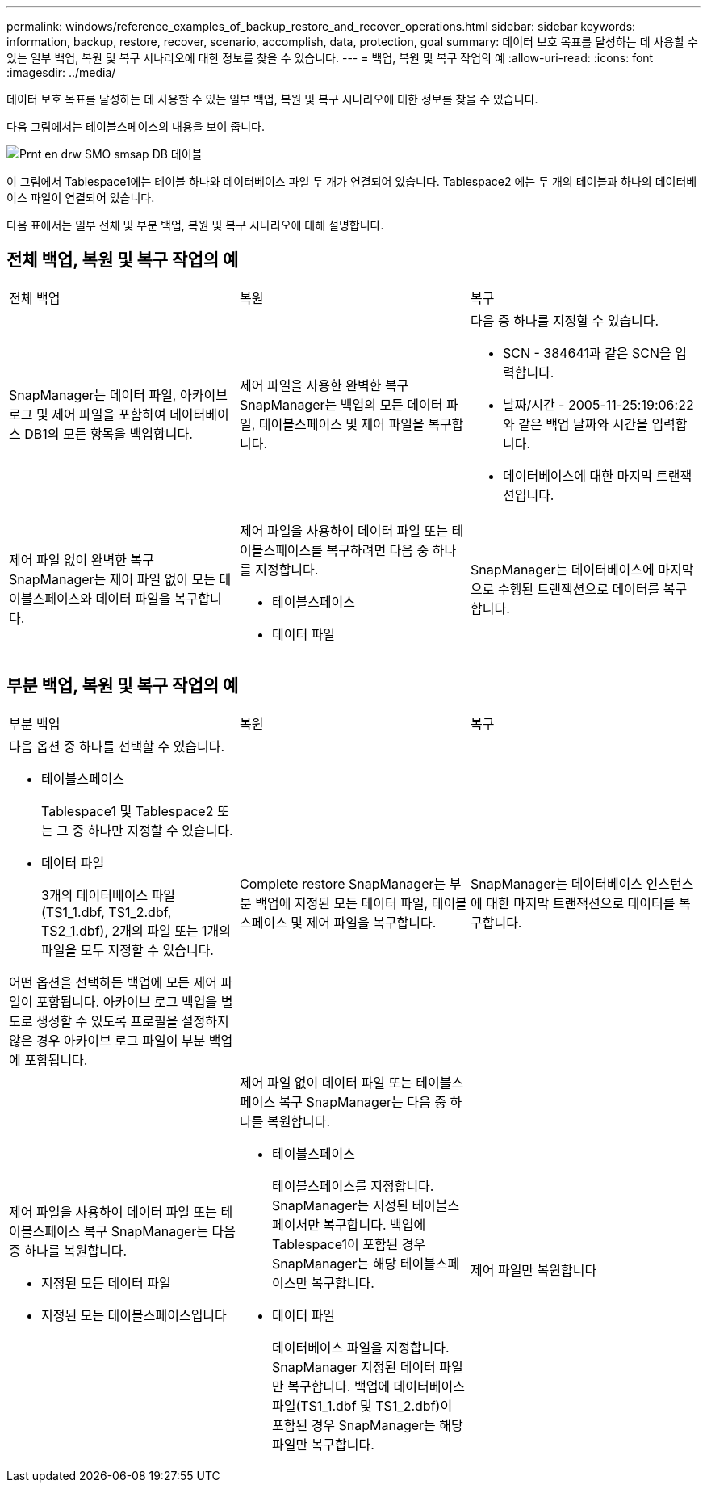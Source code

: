 ---
permalink: windows/reference_examples_of_backup_restore_and_recover_operations.html 
sidebar: sidebar 
keywords: information, backup, restore, recover, scenario, accomplish, data, protection, goal 
summary: 데이터 보호 목표를 달성하는 데 사용할 수 있는 일부 백업, 복원 및 복구 시나리오에 대한 정보를 찾을 수 있습니다. 
---
= 백업, 복원 및 복구 작업의 예
:allow-uri-read: 
:icons: font
:imagesdir: ../media/


[role="lead"]
데이터 보호 목표를 달성하는 데 사용할 수 있는 일부 백업, 복원 및 복구 시나리오에 대한 정보를 찾을 수 있습니다.

다음 그림에서는 테이블스페이스의 내용을 보여 줍니다.

image::../media/prnt_en_drw_smo_smsap_db_tables.gif[Prnt en drw SMO smsap DB 테이블]

이 그림에서 Tablespace1에는 테이블 하나와 데이터베이스 파일 두 개가 연결되어 있습니다. Tablespace2 에는 두 개의 테이블과 하나의 데이터베이스 파일이 연결되어 있습니다.

다음 표에서는 일부 전체 및 부분 백업, 복원 및 복구 시나리오에 대해 설명합니다.



== 전체 백업, 복원 및 복구 작업의 예

|===


| 전체 백업 | 복원 | 복구 


 a| 
SnapManager는 데이터 파일, 아카이브 로그 및 제어 파일을 포함하여 데이터베이스 DB1의 모든 항목을 백업합니다.
 a| 
제어 파일을 사용한 완벽한 복구 SnapManager는 백업의 모든 데이터 파일, 테이블스페이스 및 제어 파일을 복구합니다.
 a| 
다음 중 하나를 지정할 수 있습니다.

* SCN - 384641과 같은 SCN을 입력합니다.
* 날짜/시간 - 2005-11-25:19:06:22와 같은 백업 날짜와 시간을 입력합니다.
* 데이터베이스에 대한 마지막 트랜잭션입니다.




 a| 
제어 파일 없이 완벽한 복구 SnapManager는 제어 파일 없이 모든 테이블스페이스와 데이터 파일을 복구합니다.
 a| 
제어 파일을 사용하여 데이터 파일 또는 테이블스페이스를 복구하려면 다음 중 하나를 지정합니다.

* 테이블스페이스
* 데이터 파일

 a| 
SnapManager는 데이터베이스에 마지막으로 수행된 트랜잭션으로 데이터를 복구합니다.

|===


== 부분 백업, 복원 및 복구 작업의 예

|===


| 부분 백업 | 복원 | 복구 


 a| 
다음 옵션 중 하나를 선택할 수 있습니다.

* 테이블스페이스
+
Tablespace1 및 Tablespace2 또는 그 중 하나만 지정할 수 있습니다.

* 데이터 파일
+
3개의 데이터베이스 파일(TS1_1.dbf, TS1_2.dbf, TS2_1.dbf), 2개의 파일 또는 1개의 파일을 모두 지정할 수 있습니다.



어떤 옵션을 선택하든 백업에 모든 제어 파일이 포함됩니다. 아카이브 로그 백업을 별도로 생성할 수 있도록 프로필을 설정하지 않은 경우 아카이브 로그 파일이 부분 백업에 포함됩니다.
 a| 
Complete restore SnapManager는 부분 백업에 지정된 모든 데이터 파일, 테이블스페이스 및 제어 파일을 복구합니다.
 a| 
SnapManager는 데이터베이스 인스턴스에 대한 마지막 트랜잭션으로 데이터를 복구합니다.



 a| 
제어 파일을 사용하여 데이터 파일 또는 테이블스페이스 복구 SnapManager는 다음 중 하나를 복원합니다.

* 지정된 모든 데이터 파일
* 지정된 모든 테이블스페이스입니다

 a| 
제어 파일 없이 데이터 파일 또는 테이블스페이스 복구 SnapManager는 다음 중 하나를 복원합니다.

* 테이블스페이스
+
테이블스페이스를 지정합니다. SnapManager는 지정된 테이블스페이서만 복구합니다. 백업에 Tablespace1이 포함된 경우 SnapManager는 해당 테이블스페이스만 복구합니다.

* 데이터 파일
+
데이터베이스 파일을 지정합니다. SnapManager 지정된 데이터 파일만 복구합니다. 백업에 데이터베이스 파일(TS1_1.dbf 및 TS1_2.dbf)이 포함된 경우 SnapManager는 해당 파일만 복구합니다.


 a| 
제어 파일만 복원합니다

|===